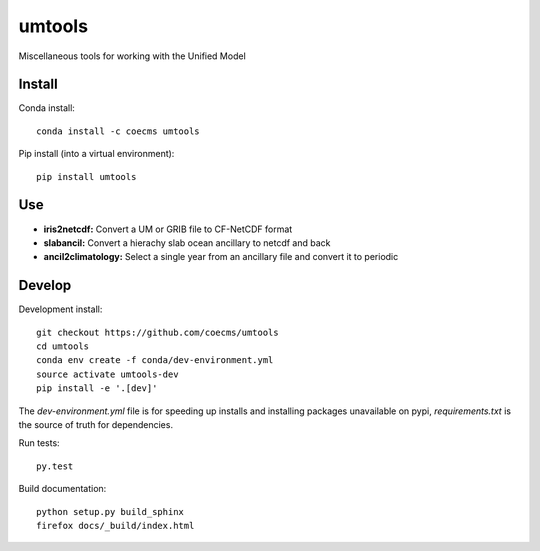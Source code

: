 =============================
umtools
=============================

Miscellaneous tools for working with the Unified Model

.. image:: https://readthedocs.org/projects/umtools/badge/?version=latest
  :target: https://readthedocs.org/projects/umtools/?badge=latest
.. image:: https://travis-ci.org/coecms/umtools.svg?branch=master
  :target: https://travis-ci.org/coecms/umtools
.. image:: https://circleci.com/gh/coecms/umtools.svg?style=shield
  :target: https://circleci.com/gh/coecms/umtools
.. image:: http://codecov.io/github/coecms/umtools/coverage.svg?branch=master
  :target: http://codecov.io/github/coecms/umtools?branch=master
.. image:: https://landscape.io/github/coecms/umtools/master/landscape.svg?style=flat
  :target: https://landscape.io/github/coecms/umtools/master
.. image:: https://codeclimate.com/github/coecms/umtools/badges/gpa.svg
  :target: https://codeclimate.com/github/coecms/umtools
.. # image:: https://badge.fury.io/py/umtools.svg
  :target: https://pypi.python.org/pypi/umtools

.. content-marker-for-sphinx

-------
Install
-------

Conda install::

    conda install -c coecms umtools

Pip install (into a virtual environment)::

    pip install umtools

---
Use
---

* **iris2netcdf:** Convert a UM or GRIB file to CF-NetCDF format
* **slabancil:** Convert a hierachy slab ocean ancillary to netcdf and back
* **ancil2climatology:** Select a single year from an ancillary file and convert it to periodic

-------
Develop
-------

Development install::

    git checkout https://github.com/coecms/umtools
    cd umtools
    conda env create -f conda/dev-environment.yml
    source activate umtools-dev
    pip install -e '.[dev]'

The `dev-environment.yml` file is for speeding up installs and installing
packages unavailable on pypi, `requirements.txt` is the source of truth for
dependencies.

Run tests::

    py.test

Build documentation::

    python setup.py build_sphinx
    firefox docs/_build/index.html

